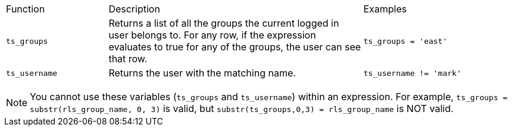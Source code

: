 +++<table>++++++<colgroup>++++++<col width="20%">++++++</col>+++
+++<col width="50%">++++++</col>+++
+++<col width="30%">++++++</col>++++++</colgroup>+++
   +++<tr>++++++<td>+++Function+++</td>+++
      +++<td>+++Description+++</td>+++
      +++<td>+++Examples+++</td>++++++</tr>+++
   +++<tr>++++++<td>++++++<code>+++ts_groups+++</code>++++++</td>+++
      +++<td>+++Returns a list of all the groups the current logged in user belongs to. For
         any row, if the expression evaluates to true for any of the groups, the user can
         see that row.+++</td>+++
      +++<td>++++++<code>+++ts_groups = 'east'+++</code>++++++</td>++++++</tr>+++
   +++<tr>++++++<td>++++++<code>+++ts_username+++</code>++++++</td>+++
      +++<td>+++Returns the user with the matching name.+++</td>+++
      +++<td>++++++<code>+++ts_username != 'mark'+++</code>++++++</td>++++++</tr>++++++</table>+++

NOTE: You cannot use these variables (`ts_groups` and `ts_username`) within an expression.
For example, `ts_groups = substr(rls_group_name, 0, 3)` is valid, but `substr(ts_groups,0,3) = rls_group_name` is NOT valid.

